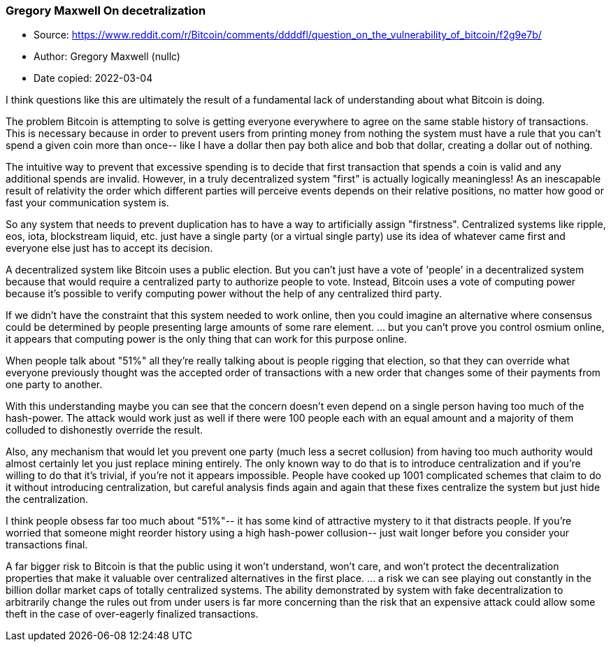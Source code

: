=== Gregory Maxwell On decetralization

****

* Source: https://www.reddit.com/r/Bitcoin/comments/ddddfl/question_on_the_vulnerability_of_bitcoin/f2g9e7b/
* Author: Gregory Maxwell (nullc)
* Date copied: 2022-03-04
****

I think questions like this are ultimately the result of a fundamental lack of understanding about what Bitcoin is doing.

The problem Bitcoin is attempting to solve is getting everyone everywhere to agree on the same stable history of transactions. This is necessary because in order to prevent users from printing money from nothing the system must have a rule that you can't spend a given coin more than once-- like I have a dollar then pay both alice and bob that dollar, creating a dollar out of nothing.

The intuitive way to prevent that excessive spending is to decide that first transaction that spends a coin is valid and any additional spends are invalid. However, in a truly decentralized system "first" is actually logically meaningless! As an inescapable result of relativity the order which different parties will perceive events depends on their relative positions, no matter how good or fast your communication system is.

So any system that needs to prevent duplication has to have a way to artificially assign "firstness". Centralized systems like ripple, eos, iota, blockstream liquid, etc. just have a single party (or a virtual single party) use its idea of whatever came first and everyone else just has to accept its decision.

A decentralized system like Bitcoin uses a public election. But you can't just have a vote of 'people' in a decentralized system because that would require a centralized party to authorize people to vote. Instead, Bitcoin uses a vote of computing power because it's possible to verify computing power without the help of any centralized third party.

If we didn't have the constraint that this system needed to work online, then you could imagine an alternative where consensus could be determined by people presenting large amounts of some rare element. ... but you can't prove you control osmium online, it appears that computing power is the only thing that can work for this purpose online.

When people talk about "51%" all they're really talking about is people rigging that election, so that they can override what everyone previously thought was the accepted order of transactions with a new order that changes some of their payments from one party to another.

With this understanding maybe you can see that the concern doesn't even depend on a single person having too much of the hash-power. The attack would work just as well if there were 100 people each with an equal amount and a majority of them colluded to dishonestly override the result.

Also, any mechanism that would let you prevent one party (much less a secret collusion) from having too much authority would almost certainly let you just replace mining entirely. The only known way to do that is to introduce centralization and if you're willing to do that it's trivial, if you're not it appears impossible. People have cooked up 1001 complicated schemes that claim to do it without introducing centralization, but careful analysis finds again and again that these fixes centralize the system but just hide the centralization.

I think people obsess far too much about "51%"-- it has some kind of attractive mystery to it that distracts people. If you're worried that someone might reorder history using a high hash-power collusion-- just wait longer before you consider your transactions final.

A far bigger risk to Bitcoin is that the public using it won't understand, won't care, and won't protect the decentralization properties that make it valuable over centralized alternatives in the first place. ... a risk we can see playing out constantly in the billion dollar market caps of totally centralized systems. The ability demonstrated by system with fake decentralization to arbitrarily change the rules out from under users is far more concerning than the risk that an expensive attack could allow some theft in the case of over-eagerly finalized transactions.
